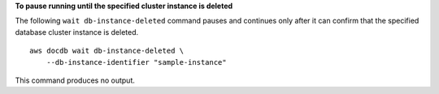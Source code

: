 **To pause running until the specified cluster instance is deleted**

The following ``wait db-instance-deleted`` command pauses and continues only after it can confirm that the specified database cluster instance is deleted. ::

    aws docdb wait db-instance-deleted \
        --db-instance-identifier "sample-instance"

This command produces no output.
